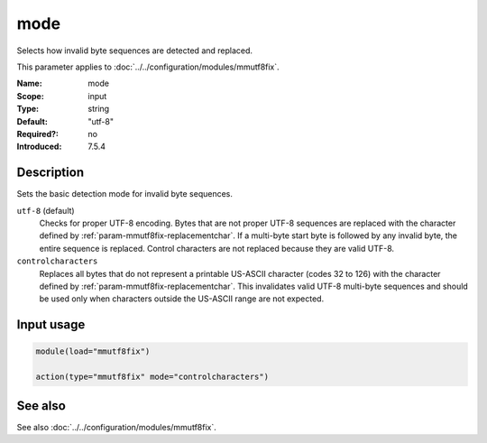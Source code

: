 .. _param-mmutf8fix-mode:
.. _mmutf8fix.parameter.input.mode:

mode
====

.. index::
   single: mmutf8fix; mode
   single: mode

.. summary-start

Selects how invalid byte sequences are detected and replaced.

.. summary-end

This parameter applies to :doc:`../../configuration/modules/mmutf8fix`.

:Name: mode
:Scope: input
:Type: string
:Default: "utf-8"
:Required?: no
:Introduced: 7.5.4

Description
-----------
Sets the basic detection mode for invalid byte sequences.

``utf-8`` (default)
    Checks for proper UTF-8 encoding. Bytes that are not proper UTF-8 sequences are replaced with the character defined by :ref:`param-mmutf8fix-replacementchar`. If a multi-byte start byte is followed by any invalid byte, the entire sequence is replaced. Control characters are not replaced because they are valid UTF-8.

``controlcharacters``
    Replaces all bytes that do not represent a printable US-ASCII character (codes 32 to 126) with the character defined by :ref:`param-mmutf8fix-replacementchar`. This invalidates valid UTF-8 multi-byte sequences and should be used only when characters outside the US-ASCII range are not expected.

Input usage
-----------
.. _mmutf8fix.parameter.input.mode-usage:

.. code-block:: rsyslog

   module(load="mmutf8fix")

   action(type="mmutf8fix" mode="controlcharacters")

See also
--------
See also :doc:`../../configuration/modules/mmutf8fix`.
